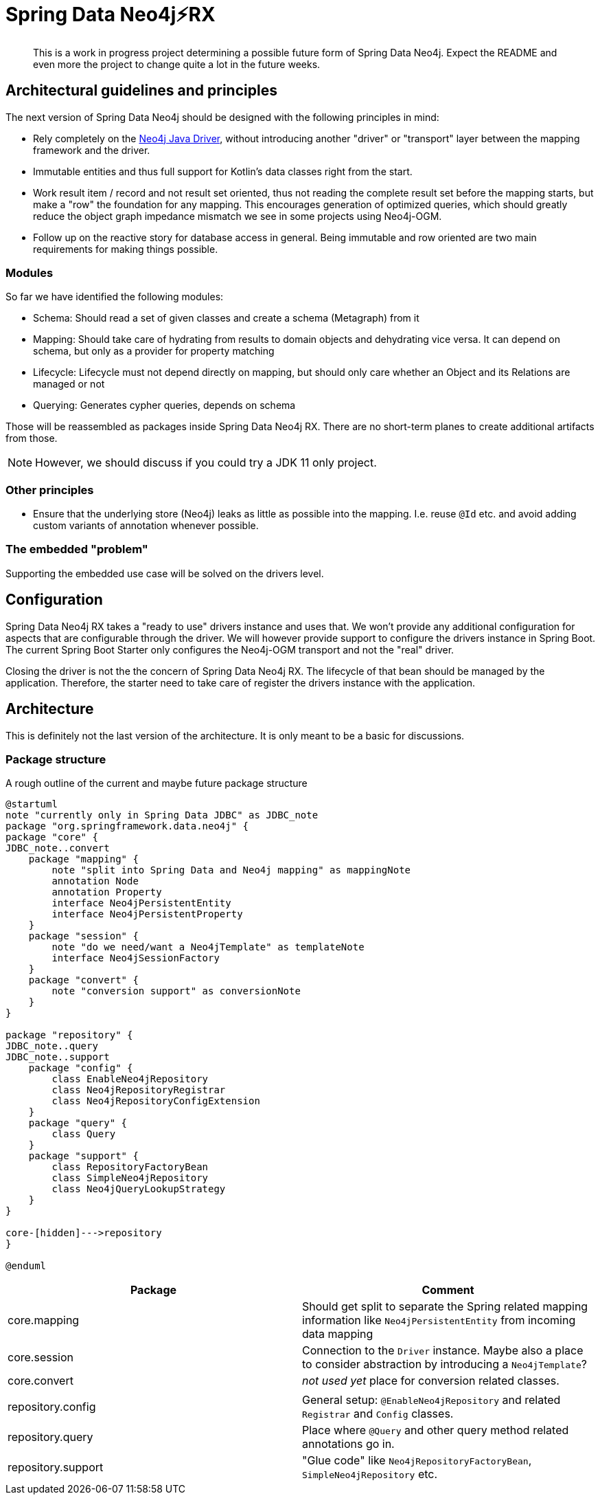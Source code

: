 = Spring Data Neo4j⚡️RX

[abstract]
--
This is a work in progress project determining a possible future form of Spring Data Neo4j.
Expect the README and even more the project to change quite a lot in the future weeks.
--

== Architectural guidelines and principles

The next version of Spring Data Neo4j should be designed with the following principles in mind:

* Rely completely on the https://github.com/neo4j/neo4j-java-driver[Neo4j Java Driver], without introducing another "driver" or "transport" layer between the mapping framework and the driver.
* Immutable entities and thus full support for Kotlin's data classes right from the start.
* Work result item / record and not result set oriented, thus not reading the complete result set before the mapping starts, but make a "row" the foundation for any mapping.
This encourages generation of optimized queries, which should greatly reduce the object graph impedance mismatch we see in some projects using Neo4j-OGM.
* Follow up on the reactive story for database access in general. Being immutable and row oriented are two main requirements for making things possible.

=== Modules

So far we have identified the following modules:

* Schema: Should read a set of given classes and create a schema (Metagraph) from it
* Mapping: Should take care of hydrating from results to domain objects and dehydrating vice versa. It can depend on schema, but only as a provider for property matching
* Lifecycle: Lifecycle must not depend directly on mapping, but should only care whether an Object and its Relations are managed or not
* Querying: Generates cypher queries, depends on schema

Those will be reassembled as packages inside Spring Data Neo4j RX.
There are no short-term planes to create additional artifacts from those.

NOTE: However, we should discuss if you could try a JDK 11 only project.

=== Other principles

* Ensure that the underlying store (Neo4j) leaks as little as possible into the mapping.
  I.e. reuse `@Id` etc. and avoid adding custom variants of annotation whenever possible.

=== The embedded "problem"

Supporting the embedded use case will be solved on the drivers level.

== Configuration

Spring Data Neo4j RX takes a "ready to use" drivers instance and uses that.
We won't provide any additional configuration for aspects that are configurable through the driver.
We will however provide support to configure the drivers instance in Spring Boot.
The current Spring Boot Starter only configures the Neo4j-OGM transport and not the "real" driver.

Closing the driver is not the the concern of Spring Data Neo4j RX.
The lifecycle of that bean should be managed by the application.
Therefore, the starter need to take care of register the drivers instance with the application.

== Architecture

This is definitely not the last version of the architecture.
It is only meant to be a basic for discussions.

=== Package structure

.A rough outline of the current and maybe future package structure
[plantuml, width=800]
----
@startuml
note "currently only in Spring Data JDBC" as JDBC_note
package "org.springframework.data.neo4j" {
package "core" {
JDBC_note..convert
    package "mapping" {
        note "split into Spring Data and Neo4j mapping" as mappingNote
        annotation Node
        annotation Property
        interface Neo4jPersistentEntity
        interface Neo4jPersistentProperty
    }
    package "session" {
        note "do we need/want a Neo4jTemplate" as templateNote
        interface Neo4jSessionFactory
    }
    package "convert" {
        note "conversion support" as conversionNote
    }
}

package "repository" {
JDBC_note..query
JDBC_note..support
    package "config" {
        class EnableNeo4jRepository
        class Neo4jRepositoryRegistrar
        class Neo4jRepositoryConfigExtension
    }
    package "query" {
        class Query
    }
    package "support" {
        class RepositoryFactoryBean
        class SimpleNeo4jRepository
        class Neo4jQueryLookupStrategy
    }
}

core-[hidden]--->repository
}

@enduml
----

[options="header"]
|===
|Package|Comment
|core.mapping
|Should get split to separate the Spring related mapping information like `Neo4jPersistentEntity` from incoming data mapping
|core.session
|Connection to the `Driver` instance. Maybe also a place to consider abstraction by introducing a `Neo4jTemplate`?
|core.convert
|_not used yet_  place for conversion related classes.
| |
|repository.config
|General setup: `@EnableNeo4jRepository` and related `Registrar` and `Config` classes.
|repository.query
|Place where `@Query` and other query method related annotations go in.
|repository.support
|"Glue code" like `Neo4jRepositoryFactoryBean`, `SimpleNeo4jRepository` etc.
|===
